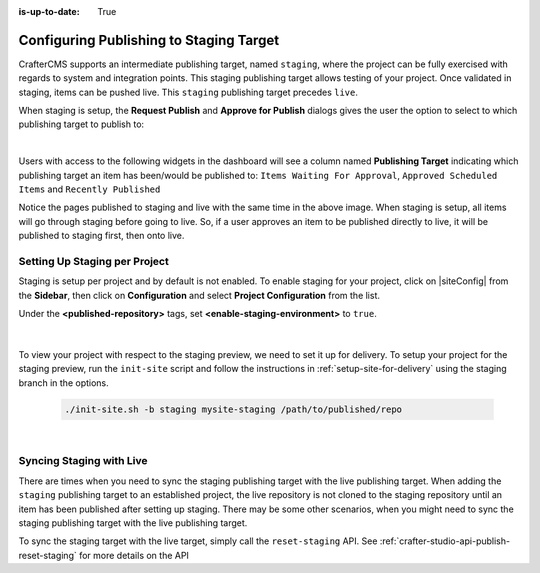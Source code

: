 :is-up-to-date: True

.. _staging-env:

========================================
Configuring Publishing to Staging Target
========================================

CrafterCMS supports an intermediate publishing target, named ``staging``, where the project can be fully exercised with regards to system and integration points.  This staging publishing target allows testing of your project.  Once validated in staging, items can be pushed live.  This ``staging`` publishing target precedes ``live``.

When staging is setup, the **Request Publish** and **Approve for Publish** dialogs gives the user the option to select to which publishing target to publish to:

.. image:: /_static/images/system-admin/staging-publish-option.jpg
    :width: 75 %
    :align: center
    :alt: System Administrator - Staging Setup for Publish dialogs

|

Users with access to the following widgets in the dashboard will see a column named **Publishing Target** indicating which publishing target an item has been/would be published to: ``Items Waiting For Approval``, ``Approved Scheduled Items`` and ``Recently Published``

.. image:: /_static/images/system-admin/staging-dashboard.png
    :width: 75 %
    :align: center
    :alt: System Administrator - Dashboard

Notice the pages published to staging and live with the same time in the above image.  When staging is setup, all items will go through staging before going to live.  So, if a user approves an item to be published directly to live, it will be published to staging first, then onto live.


------------------------------
Setting Up Staging per Project
------------------------------

Staging is setup per project and by default is not enabled.  To enable staging for your project, click on |siteConfig| from the **Sidebar**, then click on **Configuration** and select **Project Configuration** from the list.

Under the **<published-repository>** tags, set **<enable-staging-environment>** to ``true``.

   .. code-block:: xml
       :linenos:

       <published-repository>
            <enable-staging-environment>true</enable-staging-environment>
       </published-repository>

|

To view your project with respect to the staging preview, we need to set it up for delivery.  To setup your project for the staging preview, run the ``init-site`` script and follow the instructions in :ref:`setup-site-for-delivery` using the staging branch in the options.

    .. code-block:: bash

        ./init-site.sh -b staging mysite-staging /path/to/published/repo

|

-------------------------
Syncing Staging with Live
-------------------------

There are times when you need to sync the staging publishing target with the live publishing target. When adding the ``staging`` publishing target to an established project, the live repository is not cloned to the staging repository until an item has been published after setting up staging.  There may be some other scenarios, when you might need to sync the staging publishing target with the live publishing target.

To sync the staging target with the live target, simply call the ``reset-staging`` API.  See :ref:`crafter-studio-api-publish-reset-staging` for more details on the API

